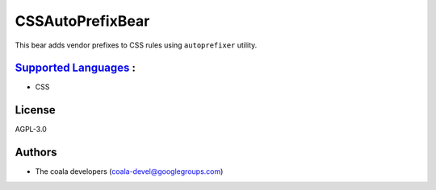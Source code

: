 **CSSAutoPrefixBear**
=====================

This bear adds vendor prefixes to CSS rules using ``autoprefixer`` utility.

`Supported Languages <../README.rst>`_ :
-----

* CSS



License
-------

AGPL-3.0

Authors
-------

* The coala developers (coala-devel@googlegroups.com)

